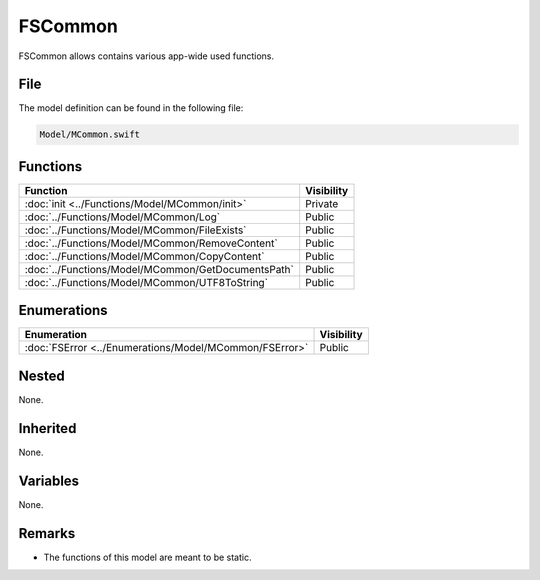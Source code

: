 FSCommon
========
FSCommon allows contains various app-wide used functions.

File
----
The model definition can be found in the following file:

.. code-block:: c

    Model/MCommon.swift


Functions
---------
.. list-table::
    :header-rows: 1

    * - Function
      - Visibility
    * - :doc:`init <../Functions/Model/MCommon/init>`
      - Private
    * - :doc:`../Functions/Model/MCommon/Log`
      - Public
    * - :doc:`../Functions/Model/MCommon/FileExists`
      - Public
    * - :doc:`../Functions/Model/MCommon/RemoveContent`
      - Public
    * - :doc:`../Functions/Model/MCommon/CopyContent`
      - Public
    * - :doc:`../Functions/Model/MCommon/GetDocumentsPath`
      - Public
    * - :doc:`../Functions/Model/MCommon/UTF8ToString`
      - Public


Enumerations
------------
.. list-table::
    :header-rows: 1

    * - Enumeration
      - Visibility
    * - :doc:`FSError <../Enumerations/Model/MCommon/FSError>`
      - Public
      

Nested
------
None.

Inherited
---------
None. 

Variables
---------
None.

Remarks
-------
* The functions of this model are meant to be static.